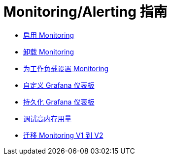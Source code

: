 = Monitoring/Alerting 指南

* xref:enable-monitoring.adoc[启用 Monitoring]
* xref:uninstall-monitoring.adoc[卸载 Monitoring]
* xref:set-up-monitoring-for-workloads.adoc[为工作负载设置 Monitoring]
* xref:customize-grafana-dashboard.adoc[自定义 Grafana 仪表板]
* xref:create-persistent-grafana-dashboard.adoc[持久化 Grafana 仪表板]
* xref:debug-high-memory-usage.adoc[调试高内存用量]
* xref:migrate-to-rancher-v2.5+-monitoring.adoc[迁移 Monitoring V1 到 V2]
